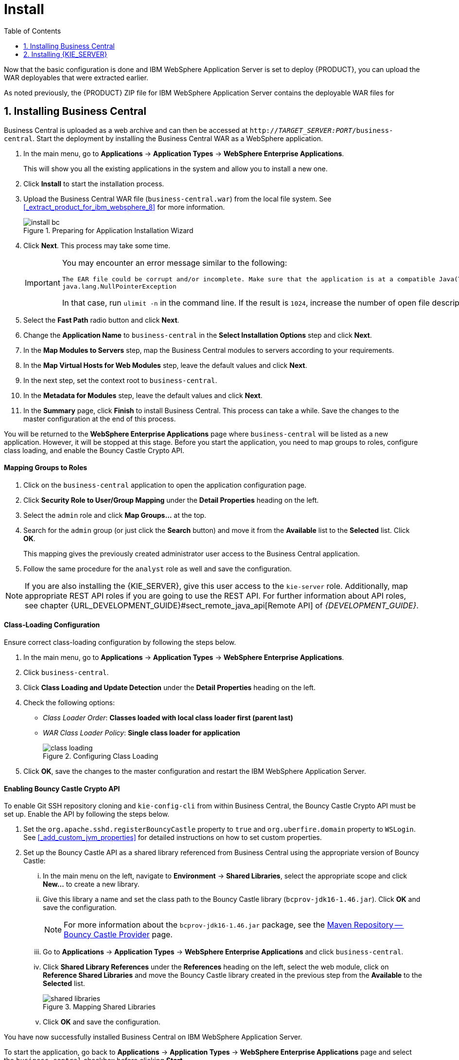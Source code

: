 [id='install-on-ibm-websphere']
= Install
:doctype: book
:sectnums:
:toc: left
:icons: font
:experimental:
:sourcedir: .

Now that the basic configuration is done and IBM WebSphere Application Server is set to deploy {PRODUCT}, you can upload the WAR deployables that were extracted earlier.

As noted previously, the {PRODUCT} ZIP file for IBM WebSphere Application Server contains the deployable WAR files for
ifdef::BA[]
Business Central, {KIE_SERVER}, and Dashbuilder.
endif::BA[]
ifdef::DM[]
both Business Central and {KIE_SERVER}.
endif::DM[]

[id='_installing_business_central']
== Installing Business Central

Business Central is uploaded as a web archive and can then be accessed at `http://_TARGET_SERVER:PORT_/business-central`. Start the deployment by installing the Business Central WAR as a WebSphere application.

. In the main menu, go to *Applications* -> *Application Types* -> *WebSphere Enterprise Applications*.
+
This will show you all the existing applications in the system and allow you to install a new one.

. Click *Install* to start the installation process.

. Upload the Business Central WAR file (`business-central.war`) from the local file system. See <<_extract_product_for_ibm_websphere_8>> for more information.
+
.Preparing for Application Installation Wizard
image::install_bc.png[]

. Click *Next*. This process may take some time.
+
[IMPORTANT]
====
You may encounter an error message similar to the following:

[source]
----
The EAR file could be corrupt and/or incomplete. Make sure that the application is at a compatible Java(TM) Platform, Enterprise Edition (Java EE) level for the current version of WebSphere(R) Application Server.
java.lang.NullPointerException
----

In that case, run `ulimit -n` in the command line. If the result is `1024`, increase the number of open file descriptors. The recommended value is 100 000.
====

. Select the *Fast Path* radio button and click *Next*.

. Change the *Application Name* to `business-central` in the *Select Installation Options* step and click *Next*.
ifdef::BA[]
+
.Selecting Installation Options
image::install_bc2.png[]
endif::BA[]

. In the *Map Modules to Servers* step, map the Business Central modules to servers according to your requirements.
ifdef::BA[]
+
.Mapping Modules to Servers
image::install_bc3.png[]
endif::BA[]

ifdef::BA[]
. Next, for each bean, select the *Activation Specification* radio button and enter the JMS Activation JNDI names created earlier into the *Target Resource JNDI Name* field:
+
* For `KieSessionRequesMessageBean`, enter `jms/activation/KIE.SESSION`.
* For `TaskServiceRequesMessageBean`, enter `jms/activation/KIE.TASK`.
* For `JMSAuditProcessor`, enter `jms/activation/KIE.AUDIT`.
* For `JmsAvailableJobsExecutor`, enter `jms/activation/KIE.EXECUTOR`.
* For `JMSSignalReceiver`, enter `jms/activation/KIE.SIGNAL`.

. In the next step, where you have to map resource references to actual resources, you will be asked to fill the *Target Resource JNDI Name* field for two beans: `KieSessionRequesMessageBean` and `TaskServiceRequesMessageBean`. Enter the JNDI name for the `KIE.RESPONSE.ALL` connection factory that you created earlier: `jms/conn/KIE.RESPONSE.ALL`.
+
.Mapping Resource References to Resources
image::install_bc4.png[]
endif::BA[]

. In the *Map Virtual Hosts for Web Modules* step, leave the default values and click *Next*.
. In the next step, set the context root to `business-central`.
. In the *Metadata for Modules* step, leave the default values and click *Next*.
. In the *Summary* page, click *Finish* to install Business Central. This process can take a while. Save the changes to the master configuration at the end of this process.

You will be returned to the *WebSphere Enterprise Applications* page where `business-central` will be listed as a new application. However, it will be stopped at this stage. Before you start the application, you need to map groups to roles, configure class loading, and enable the Bouncy Castle Crypto API.

[float]
==== Mapping Groups to Roles

. Click on the `business-central` application to open the application configuration page.
. Click *Security Role to User/Group Mapping* under the *Detail Properties* heading on the left.
. Select the `admin` role and click *Map Groups...* at the top.
. Search for the `admin` group (or just click the *Search* button) and move it from the *Available* list to the *Selected* list. Click *OK*.
+
This mapping gives the previously created administrator user access to the Business Central application.
ifdef::BA[]
+
.Mapping Groups
image::mapping_groups.png[]
endif::BA[]
. Follow the same procedure for the `analyst` role as well and save the configuration.

ifdef::DM[]
If you have other groups or users that should have access to Business Central, use the same steps to map them to the `admin` or `analyst` roles.
endif::DM[]
ifdef::BA[]
If you have other groups or users that should have access to Business Central, use the same steps to map them to the `admin` or `analyst` roles, or any other roles that you have, such as `developer`, `manager`, or `user`.
endif::BA[]

[NOTE]
====
If you are also installing the {KIE_SERVER}, give this user access to the `kie-server` role. Additionally, map appropriate REST API roles if you are going to use the REST API. For further information about API roles, see chapter {URL_DEVELOPMENT_GUIDE}#sect_remote_java_api[Remote API] of _{DEVELOPMENT_GUIDE}_.
====

[float]
==== Class-Loading Configuration

Ensure correct class-loading configuration by following the steps below.

. In the main menu, go to *Applications* -> *Application Types* -> *WebSphere Enterprise Applications*.
. Click `business-central`.
. Click *Class Loading and Update Detection* under the *Detail Properties* heading on the left.
. Check the following options:
+
  * _Class Loader Order_: *Classes loaded with local class loader first (parent last)*
  * _WAR Class Loader Policy_: *Single class loader for application*
+
.Configuring Class Loading
image::class_loading.png[]
. Click *OK*, save the changes to the master configuration and restart the IBM WebSphere Application Server.

[float]
==== Enabling Bouncy Castle Crypto API

To enable Git SSH repository cloning and `kie-config-cli` from within Business Central, the Bouncy Castle Crypto API must be set up. Enable the API by following the steps below.

. Set the `org.apache.sshd.registerBouncyCastle` property to `true` and `org.uberfire.domain` property to `WSLogin`. See <<_add_custom_jvm_properties>> for detailed instructions on how to set custom properties.
. Set up the Bouncy Castle API as a shared library referenced from Business Central using the appropriate version of Bouncy Castle:
... In the main menu on the left, navigate to *Environment* -> *Shared Libraries*, select the appropriate scope and click *New...* to create a new library.
... Give this library a name and set the class path to the Bouncy Castle library (`bcprov-jdk16-1.46.jar`). Click *OK* and save the configuration.
+
[NOTE]
====
For more information about the `bcprov-jdk16-1.46.jar` package, see the https://mvnrepository.com/artifact/org.bouncycastle/bcprov-jdk16/1.46[Maven Repository -- Bouncy Castle Provider] page.
====
... Go to *Applications* -> *Application Types* -> *WebSphere Enterprise Applications* and click `business-central`.
... Click *Shared Library References* under the *References* heading on the left, select the web module, click on *Reference Shared Libraries* and move the Bouncy Castle library created in the previous step from the *Available* to the *Selected* list.
+
.Mapping Shared Libraries
image::shared_libraries.png[]
... Click *OK* and save the configuration.

You have now successfully installed Business Central on IBM WebSphere Application Server.

To start the application, go back to *Applications* -> *Application Types* -> *WebSphere Enterprise Applications* page and select the `business-central` checkbox before clicking *Start*.

To access the application, navigate to `http://_TARGET_SERVER:PORT_/business-central` in your web browser.

ifdef::BA[]
[id='_installing_dashbuilder']
== Installing Dashbuilder

Dashbuilder for IBM WebSphere Application Server is distributed as a deployable WAR file (`dashbuilder.war`) as a part of the Red Hat JBoss BPM Suite download.

[NOTE]
====
Before installing Dashbuilder, set up a data source for Dashbuilder by following the steps outlined in <<_setup_datasource>>.

Dashbuilder needs an access to the same database schema as Business Central. In the first step of creating a data source, specify the data source JNDI name as `jdbc/jbpm`.
====

. In the main menu of the IBM Integrated Solutions Console, go to *Applications* -> *Application Types* -> *WebSphere Enterprise Applications* and click *Install*.

. Upload the Dashbuilder WAR file (`dashbuilder.war`) from the local file system and click *Next*. This process may take some time.
+
.Preparing for Application Installation Wizard
image::install_dash.png[]

. Select *Fast Path* radio button and click *Next*.
+
The *Install New Application* window opens.

. In the *Select Installation Options* step, change the *Application Name* to `dashbuilder` and click *Next*.
+
.Selecting Installation Options
image::install_dash2.png[]

. In the *Map Modules to Servers* step, map the Dashbuilder modules to servers according to your requirements and click *Next*.
+
.Mapping Modules to Servers
image::install_dash3.png[]

. In the *Map Resource References to Resources* step, set the *Target Resource JNDI Name* of the `dashbuilder` module to `jdbc/jbpm`. Click *Next*.
+
.Mapping Resource References to Resources
image::install_dash4.png[]

. In the *Map Virtual Hosts for Web Modules* step, leave the default values and click *Next*.

. In the next step, set the context root to `/dashbuilder` and click *Next*.
+
.Mapping Context Roots for Web Modules
image::install_dash5.png[]

. In the *Metadata for Modules* step, leave the default values and click *Next*.

. In the *Summary* page, click *Finish* to install Dashbuilder. This process may take a while. Save the changes to the master configuration at the end of this process.

You will be returned to the *Enterprise Applications* page where `dashbuilder` will be listed as a new application. However, it will be stopped at this stage. Before you start the application, you need to map groups to roles and configure correct class loading.

[float]
==== Mapping Groups to Roles

. Click on the `dashbuilder` application to open the application configuration page.
. Click *Security Role to User/Group Mapping* under the *Detail Properties* heading on the left.
. Select the `admin` role and click *Map Groups...*​ at the top.
. Search for the `admin` group (or just click the *Search* button) and move it from the *Available* list to the *Selected* list. Click *OK*.
+
This mapping gives the previously created administrator user access to the Dashbuilder application.
. Follow the same procedure for the `analyst`, `developer`, `user`, and `manager` roles.

[float]
==== Class-Loading Configuration

Ensure correct class-loading configuration by following the steps below.

. In the main menu, go to *Applications* -> *Application Types* -> *WebSphere Enterprise Applications*.
. Click `dashbuilder`.
. Click *Class Loading and Update Detection* under the *Detail Properties* heading on the left.
. Check the following options:
+
  * _Class Loader Order_: *Classes loaded with local class loader first (parent last)*
  * _WAR Class Loader Policy_: *Single class loader for application*
+
.Configuring Class Loading
image::class-loading-dashbuilder.png[]
. Click *OK*, save the changes to the master configuration and restart the IBM WebSphere Application Server.

You have now successfully installed Dashbuilder on IBM WebSphere Application Server.

To start the application, go back to *Applications* -> *Application Types* -> *WebSphere Enterprise Applications* page and select the `dashbuilder` checkbox before clicking *Start*.

You can now log in to Dashbuilder at `http://_TARGET_SERVER:PORT_/dashbuilder` using the user that you have created in the previous steps.
endif::BA[]

[id='_install_the_realtime_decision_server']
== Installing {KIE_SERVER}

The {KIE_SERVER} is distributed as a web application archive file (`kie-execution-server.war`) and is present in your {PRODUCT} {PRODUCT_VERSION}.0 Deployable for WebSphere 8.5 download.

[NOTE]
====
It is assumed that you followed the steps described in <<_create_users_and_groups>> to create the role `kie-server` required by the {KIE_SERVER}.
ifdef::BA[]
Similarly, the JMS connection factories, queues, and activation specifications required by the {KIE_SERVER} need to be created.
endif::BA[]
If you have not done so, revisit the respective sections in this guide.
====

. In the main menu on the left, go to *Applications* -> *Application Types* -> *WebSphere Enterprise Applications*.
+
This will show you all the existing applications in the system and allow you to install a new one.

. Click *Install* to start the installation process.

. Upload the {KIE_SERVER} WAR file (`kie-execution-server.war`) from the local file system.

. Select the *Fast Path* radio button and click *Next*.
+
The *Install New Application* wizard opens.

. Change the *Application Name* to `kie-execution-server` in the first step and click *Next*.

. In the next step, map the {KIE_SERVER} modules to servers according to your requirements and click *Next*.

. In the *Bind Listeners for Message-Driven Beans* step, select the *Activation Specification* radio button for both beans and enter `jms/activation/KIE.SERVER.REQUEST` as *Target Resource JNDI Name*.

. In the next step, map resource references to actual resources. Enter the JNDI name for the `KIE.SERVER.REQUEST` connection factory that you created earlier: `jms/conn/KIE.SERVER.REQUEST`.

. In the *Map Virtual Hosts for Web Modules* step, leave the default values and click *Next*.

. In the next screen, set the context root to `kie-execution-server`.

. In the *Metadata for Modules* step, leave the default values and click *Next*.

. Click *Finish* to install the {KIE_SERVER}.  Save the changes to the master configuration at the end of this process.

[float]
==== Class-Loading Configuration

Ensure correct class-loading configuration by following the steps below.

. Navigate to *Applications* -> *Application Types* -> *WebSphere Enterprise Applications* and click `kie-execution-server`.
. Click *Class Loading and Update Detection* under the *Detail Properties* heading on the left.
. In the properties, change _Class Loader Order_ to *Classes loaded with local class loader first (parent last)* and _WAR Class Loader Policy_ to *Single class loader for application*.
. Save the changes to the master configuration.

[float]
==== Mapping Groups to Roles

If you have already mapped the `kie-server` role to a user or a group, you can ignore this procedure. Otherwise, do the following:

. Go back to the main configuration page for the newly installed `kie-execution-server` application (*Applications* -> *Application Types* -> *WebSphere Enterprise Applications*). Click *Security Role to User/Group Mapping* under the *Detail Properties* heading on the left.
. Select the `kie-server` role, click *Map Groups...* and search for the `kie-server` group in the next screen (or just click the *Search* button).
. Move it from the *Available* list to the *Selected* list. Click *OK*.

This mapping gives the previously created administrator user access to the {KIE_SERVER}.
You can now save the changes and start the `kie-execution-server` application.

Check whether the {KIE_SERVER} REST API works by sending a GET request at `http://_TARGET_SERVER:PORT_/kie-execution-server/services/rest/server`.

